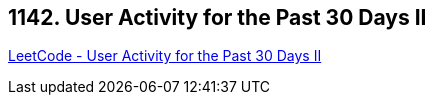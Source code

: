 == 1142. User Activity for the Past 30 Days II

https://leetcode.com/problems/user-activity-for-the-past-30-days-ii/[LeetCode - User Activity for the Past 30 Days II]

